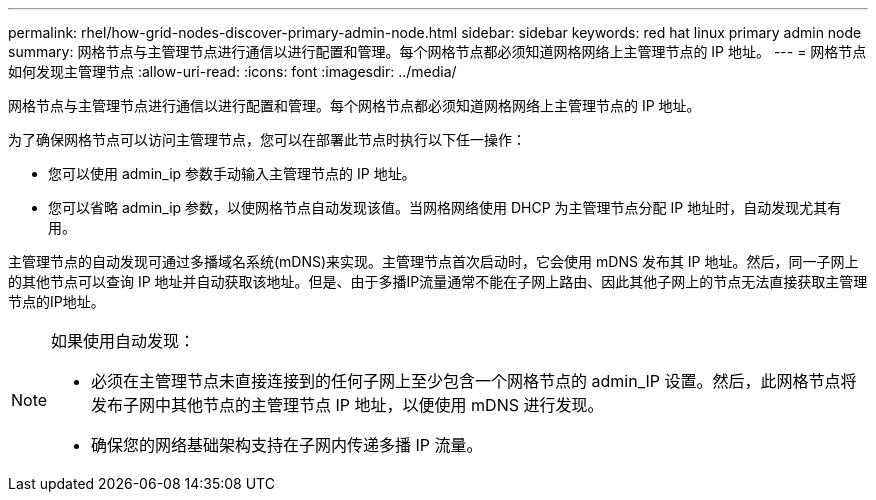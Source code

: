 ---
permalink: rhel/how-grid-nodes-discover-primary-admin-node.html 
sidebar: sidebar 
keywords: red hat linux primary admin node 
summary: 网格节点与主管理节点进行通信以进行配置和管理。每个网格节点都必须知道网格网络上主管理节点的 IP 地址。 
---
= 网格节点如何发现主管理节点
:allow-uri-read: 
:icons: font
:imagesdir: ../media/


[role="lead"]
网格节点与主管理节点进行通信以进行配置和管理。每个网格节点都必须知道网格网络上主管理节点的 IP 地址。

为了确保网格节点可以访问主管理节点，您可以在部署此节点时执行以下任一操作：

* 您可以使用 admin_ip 参数手动输入主管理节点的 IP 地址。
* 您可以省略 admin_ip 参数，以使网格节点自动发现该值。当网格网络使用 DHCP 为主管理节点分配 IP 地址时，自动发现尤其有用。


主管理节点的自动发现可通过多播域名系统(mDNS)来实现。主管理节点首次启动时，它会使用 mDNS 发布其 IP 地址。然后，同一子网上的其他节点可以查询 IP 地址并自动获取该地址。但是、由于多播IP流量通常不能在子网上路由、因此其他子网上的节点无法直接获取主管理节点的IP地址。

[NOTE]
====
如果使用自动发现：

* 必须在主管理节点未直接连接到的任何子网上至少包含一个网格节点的 admin_IP 设置。然后，此网格节点将发布子网中其他节点的主管理节点 IP 地址，以便使用 mDNS 进行发现。
* 确保您的网络基础架构支持在子网内传递多播 IP 流量。


====